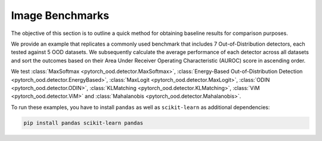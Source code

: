 Image Benchmarks
====================

The objective of this section is to outline a quick method for obtaining
baseline results for comparison purposes.

We provide an example that replicates a
commonly used benchmark that includes 7 Out-of-Distribution detectors,
each tested against 5 OOD datasets.
We subsequently calculate the average performance of each detector
across all datasets and sort the outcomes based on their
Area Under Receiver Operating Characteristic (AUROC) score in ascending order.

We test :class:`MaxSoftmax <pytorch_ood.detector.MaxSoftmax>`,
:class:`Energy-Based Out-of-Distribution Detection  <pytorch_ood.detector.EnergyBased>`,
:class:`MaxLogit <pytorch_ood.detector.MaxLogit>`,
:class:`ODIN <pytorch_ood.detector.ODIN>`,
:class:`KLMatching <pytorch_ood.detector.KLMatching>`,
:class:`ViM <pytorch_ood.detector.ViM>` and
:class:`Mahalanobis  <pytorch_ood.detector.Mahalanobis>`.

To run these examples, you have to install ``pandas`` as well as ``scikit-learn``
as additional dependencies:

.. code-block:: shell

    pip install pandas scikit-learn pandas
